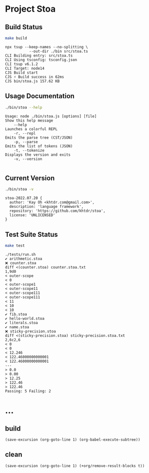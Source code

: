 * Project Stoa
** Build Status
#+begin_src sh :exports both :results verbatim
make build
#+end_src

#+RESULTS:
: npx tsup --keep-names --no-splitting \
: 	         --out-dir ./bin src/stoa.ts
: CLI Building entry: src/stoa.ts
: CLI Using tsconfig: tsconfig.json
: CLI tsup v6.1.2
: CLI Target: node14
: CJS Build start
: CJS ⚡️ Build success in 62ms
: CJS bin/stoa.js 157.62 KB

** Usage Documentation
#+begin_src sh :exports both :results verbatim
./bin/stoa --help
#+end_src

#+RESULTS:
#+begin_example
Usage: node ./bin/stoa.js [options] [file]
Show this help message
    --help
Launches a colorful REPL
    -r, --repl
Emits the parse tree (CST/JSON)
    -p, --parse
Emits the list of tokens (JSON)
    -t, --tokenize
Displays the version and exits
    -v, --version

#+end_example

** Current Version
#+begin_src sh :exports both :results verbatim
./bin/stoa -v
#+end_src

#+RESULTS:
: stoa-2022.07.20 {
:   author: 'Kay Oh <khtdr.com@gmail.com>',
:   description: 'language framework',
:   repository: 'https://github.com/khtdr/stoa',
:   license: 'UNLICENSED'
: }

** Test Suite Status
#+begin_src sh :exports both :results verbatim
make test
#+end_src

#+RESULTS:
#+begin_example
./tests/run.sh
✔ arithmetic.stoa
❌ counter.stoa
diff <(counter.stoa) counter.stoa.txt
1,9d0
< outer-scope
< 0
< outer-scope1
< outer-scope11
< outer-scope111
< outer-scope111
< 11
< 10
< 10
✔ fib.stoa
✔ hello-world.stoa
✔ literals.stoa
✔ name.stoa
❌ sticky-precision.stoa
diff <(sticky-precision.stoa) sticky-precision.stoa.txt
2,6c2,6
< 0
< 0
< 12.246
< 122.46000000000001
< 122.46000000000001
---
> 0.0
> 0.00
> 12.25
> 122.46
> 122.46
Passing: 5 Failing: 2
#+end_example

* ...
** build
src_elisp[:results none]{(save-excursion (org-goto-line 1) (org-babel-execute-subtree))}
** clean
src_elisp[:results none]{(save-excursion (org-goto-line 1) (+org/remove-result-blocks t))}
